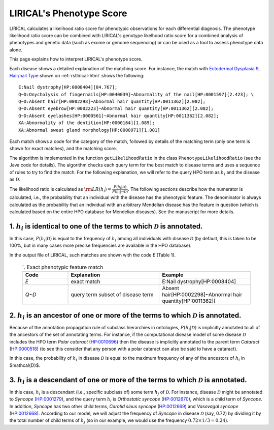 .. _rstphenotype-score:

LIRICAL's Phenotype Score
=========================

LIRICAL calculates a likelihood ratio score for phenotypic observations for each differential diagnosis. The phenotype
likelihood ratio score can be combined with LIRICAL's genotype likelhood ratio score for a combined analysis of
phenotypes and genetic data (such as exome or genome sequencing) or can be used as a tool to assess phenotype data
alone.


This page explains how to interpret LIRICAL's phenotype score.


Each disease shows a detailed explanation of the matching
score. For instance, the  match with `Ectodermal Dysplasia 9, Hair/nail Type <https://hpo.jax.org/app/browse/disease/OMIM:614931>`_ shown
on :ref:`rstlirical-html` shows the following:

::

    E:Nail dystrophy[HP:0008404][84.767];
    Q~D:Onycholysis of fingernails[HP:0040039]~Abnormality of the nail[HP:0001597][2.423]; \
    Q~D:Absent hair[HP:0002298]~Abnormal hair quantity[HP:0011362][2.082];
    Q~D:Absent eyebrow[HP:0002223]~Abnormal hair quantity[HP:0011362][2.082];
    Q~D:Absent eyelashes[HP:0000561]~Abnormal hair quantity[HP:0011362][2.082];
    XA:Abnormality of the dentition[HP:0000164][1.089];
    XA:Abnormal sweat gland morphology[HP:0000971][1.001]

Each match shows a code for the category of the match, followed by details of the matching term (only
one term is shown for exact matches), and the matching score.

The algorithm is implemented in the function ``getLikelihoodRatio`` in the class ``PhenotypeLikelihoodRatio`` (see the
Java code for details). The algorithm checks each query term for the best match to disease terms and uses a sequence of
rules to try to find the match. For the following explanation, we will refer to the query HPO term as :math:`h_i` and the
disease as :math:`\mathcal{D}`.

The likelihood ratio is calculated as :math:`\rm{LR}(h_i) = \frac{P(h_i|\mathcal{D})}{P(h_i|\neg \mathcal{D})}.`
The following sections describe how the numerator is calculated, i.e., the probability that an individual with the
disease has the phenotypic feature. The denominator is always calculated as the probability that
an individual with an arbitrary Mendelian disease has the feature in question (which is calculated based on
the entire HPO database for Mendelian diseases). See the manuscript for more details.

1. :math:`h_i` is identical to one of the terms to which :math:`\mathcal{D}` is annotated.
^^^^^^^^^^^^^^^^^^^^^^^^^^^^^^^^^^^^^^^^^^^^^^^^^^^^^^^^^^^^^^^^^^^^^^^^^^^^^^^^^^^^^^^^^^

In this case, :math:`P(h_i|\mathcal{D})` is equal to the frequency of :math:`h_i` among all individuals with
disease :math:`\mathcal{D}` (by default, this is taken to be 100%, but in many cases more precise frequencies
are available in the HPO database).

In the output file of LIRICAL, such matches are shown with the code *E* (Table 1).

 .. list-table:: `. Exact phenotypic feature match
    :widths: 25 50 50
    :header-rows: 1

    * - Code
      - Explanation
      - Example
    * - *E*
      - exact match
      - E:Nail dystrophy[HP:0008404]
    * - *Q~D*
      - query term subset of disease term
      - Absent hair[HP:0002298]~Abnormal hair quantity[HP:0011362][

2. :math:`h_i` is an ancestor of one or more of the terms to which :math:`\mathcal{D}` is annotated.
^^^^^^^^^^^^^^^^^^^^^^^^^^^^^^^^^^^^^^^^^^^^^^^^^^^^^^^^^^^^^^^^^^^^^^^^^^^^^^^^^^^^^^^^^^^^^^^^^^^^

Because of the annotation propagation rule of subclass hierarchies in ontologies,
:math:`P(h_i|\mathcal{D})` is implicitly annotated to all of the ancestors of the set of annotating terms. For instance,
if the computational disease model of some disease :math:`\mathcal{D}` includes the HPO term *Polar cataract*
(`HP:0010696 <https://hpo.jax.org/app/browse/term/HP:0010696>`_)
then the disease is implicitly annotated to the parent term *Cataract*
(`HP:0000518 <https://hpo.jax.org/app/browse/term/HP:0000518>`_) (to see this consider that any person with a polar
cataract can also be said to have a cataract).

In this case, the probability of :math:`h_i` in disease :math:`\mathcal{D}` is equal to the maximum frequency of
any of the ancestors of :math:`h_i` in $\mathcal{D}$.


3. :math:`h_i`  is a descendant of one or more of the terms to which :math:`\mathcal{D}` is annotated.
^^^^^^^^^^^^^^^^^^^^^^^^^^^^^^^^^^^^^^^^^^^^^^^^^^^^^^^^^^^^^^^^^^^^^^^^^^^^^^^^^^^^^^^^^^^^^^^^^^^^^^

In this case, :math:`h_i` is a descendant (i.e., specific subclass of) some term :math:`h_j` of :math:`\mathcal{D}`.
For instance, disease :math:`\mathcal{D}` might be annotated to *Syncope*
(`HP:0001279 <https://hpo.jax.org/app/browse/term/HP:0001279>`_), and the query term :math:`h_i` is
*Orthostatic syncope* (`HP:0012670 <https://hpo.jax.org/app/browse/term/HP:0012670>`_), which is a child term
of *Syncope*. In addition, *Syncope* has two other child terms, *Carotid sinus syncope*
(`HP:0012669 <https://hpo.jax.org/app/browse/term/HP:0012669>`_) and *Vasovagal syncope*
(`HP:0012668 <https://hpo.jax.org/app/browse/term/HP:0012668>`_). According to our model,
we will adjust the frequency of *Syncope* in disease :math:`\mathcal{D}` (say, 0.72) by dividing it by the total number
of child terms of :math:`h_j` (so in our example, we would use the frequency :math:`0.72\times 1/3=0.24`).